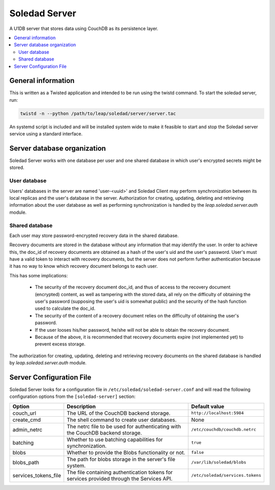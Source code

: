 Soledad Server
==============

A U1DB server that stores data using CouchDB as its persistence layer.

.. contents::
   :local:

General information
-------------------

This is written as a Twisted application and intended to be run using the
twistd command. To start the soledad server, run:

.. code-block:: bash

    twistd -n --python /path/to/leap/soledad/server/server.tac

An systemd script is included and will be installed system wide to make it
feasible to start and stop the Soledad server service using a standard
interface.

Server database organization
----------------------------

Soledad Server works with one database per user and one shared database in
which user's encrypted secrets might be stored.

User database
~~~~~~~~~~~~~

Users' databases in the server are named 'user-<uuid>' and Soledad Client
may perform synchronization between its local replicas and the user's
database in the server. Authorization for creating, updating, deleting and
retrieving information about the user database as well as performing
synchronization is handled by the `leap.soledad.server.auth` module.

Shared database
~~~~~~~~~~~~~~~

Each user may store password-encrypted recovery data in the shared database.

Recovery documents are stored in the database without any information that
may identify the user. In order to achieve this, the doc_id of recovery
documents are obtained as a hash of the user's uid and the user's password.
User's must have a valid token to interact with recovery documents, but the
server does not perform further authentication because it has no way to know
which recovery document belongs to each user.

This has some implications:

  * The security of the recovery document doc_id, and thus of access to the
    recovery document (encrypted) content, as well as tampering with the
    stored data, all rely on the difficulty of obtaining the user's password
    (supposing the user's uid is somewhat public) and the security of the hash
    function used to calculate the doc_id.

  * The security of the content of a recovery document relies on the
    difficulty of obtaining the user's password.

  * If the user looses his/her password, he/she will not be able to obtain the
    recovery document.

  * Because of the above, it is recommended that recovery documents expire
    (not implemented yet) to prevent excess storage.

The authorization for creating, updating, deleting and retrieving recovery
documents on the shared database is handled by `leap.soledad.server.auth`
module.

.. _server-config-file:

Server Configuration File
-------------------------

Soledad Server looks for a configuration file in
``/etc/soledad/soledad-server.conf`` and will read the following configuration
options from the ``[soledad-server]`` section:

==================== =============================================== ================================
Option               Description                                     Default value
==================== =============================================== ================================
couch_url            The URL of the CouchDB backend storage.         ``http://localhost:5984``
create_cmd           The shell command to create user databases.     None
admin_netrc          The netrc file to be used for authenticating    ``/etc/couchdb/couchdb.netrc``
                     with the CouchDB backend storage.
batching             Whether to use batching capabilities for        ``true``
                     synchronization.
blobs                Whether to provide the Blobs functionality or   ``false``
                     not.
blobs_path           The path for blobs storage in the server's file ``/var/lib/soledad/blobs``
                     system.
services_tokens_file The file containing authentication tokens for   ``/etc/soledad/services.tokens``
                     services provided through the Services API.
==================== =============================================== ================================
